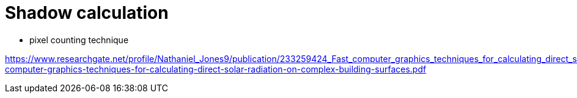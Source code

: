 # Shadow calculation

- pixel counting technique

https://www.researchgate.net/profile/Nathaniel_Jones9/publication/233259424_Fast_computer_graphics_techniques_for_calculating_direct_solar_radiation_on_complex_building_surfaces/links/5bb78a614585159e8d87020f/Fast-computer-graphics-techniques-for-calculating-direct-solar-radiation-on-complex-building-surfaces.pdf